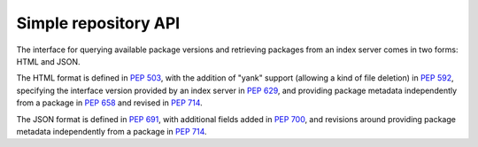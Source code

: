 
.. _simple-repository-api:

=====================
Simple repository API
=====================

The interface for querying available package versions and
retrieving packages from an index server comes in two forms:
HTML and JSON.

The HTML format is defined in :pep:`503`, with the addition of "yank"
support (allowing a kind of file deletion) in :pep:`592`, specifying
the interface version provided by an index server in :pep:`629`, and
providing package metadata independently from a package in
:pep:`658` and revised in :pep:`714`.

The JSON format is defined in :pep:`691`, with additional fields
added in :pep:`700`, and revisions around providing package metadata
independently from a package in :pep:`714`.
